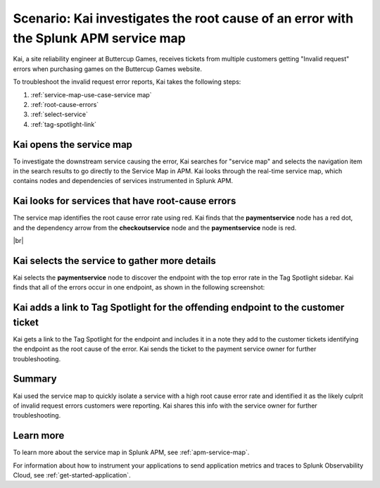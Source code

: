 .. _service-map:

Scenario: Kai investigates the root cause of an error with the Splunk APM service map
***************************************************************************************

.. meta::
    :description: This Splunk APM scenario describes how to use the APM service map to investigate root cause error rate.

Kai, a site reliability engineer at Buttercup Games, receives tickets from multiple customers getting "Invalid request" errors when purchasing games on the Buttercup Games website. 

To troubleshoot the invalid request error reports, Kai takes the following steps:

#. :ref:`service-map-use-case-service map`
#. :ref:`root-cause-errors`
#. :ref:`select-service`
#. :ref:`tag-spotlight-link`

.. _service-map-use-case-service map:

Kai opens the service map
===========================

To investigate the downstream service causing the error, Kai searches for "service map" and selects the navigation item in the search results to go directly to the Service Map in APM. Kai looks through the real-time service map, which contains nodes and dependencies of services instrumented in Splunk APM. 

..  image:: /_images/apm/apm-use-cases/search-for-service-map.gif
    :width: 65%
    :alt: This animation shows Kai using the search to search for service map and select the navigation item in the search results. 

.. _root-cause-errors:

Kai looks for services that have root-cause errors
====================================================

The service map identifies the root cause error rate using red. Kai finds that the :strong:`paymentservice` node has a red dot, and the dependency arrow from the :strong:`checkoutservice` node and the :strong:`paymentservice` node is red. 

..  image:: /_images/apm/apm-use-cases/service-map-01.png
    :width: 65%
    :alt: This screenshot shows the service map view of the Buttercup Games website where nodes with root-cause errors are highlighted in red.

|br|

.. _select-service:

Kai selects the service to gather more details
===========================================================================

Kai selects the :strong:`paymentservice` node to discover the endpoint with the top error rate in the Tag Spotlight sidebar. Kai finds that all of the errors occur in one endpoint, as shown in the following screenshot:

..  image:: /_images/apm/apm-use-cases/service-map-02.png
    :width: 50%
    :alt: This screenshot shows the Tag Spotlight card with endpoint data showing the top error rate and the top latency.

.. _tag-spotlight-link:

Kai adds a link to Tag Spotlight for the offending endpoint to the customer ticket
=====================================================================================

Kai gets a link to the Tag Spotlight for the endpoint and includes it in a note they add to the customer tickets identifying the endpoint as the root cause of the error. Kai sends the ticket to the payment service owner for further troubleshooting.

Summary
==============

Kai used the service map to quickly isolate a service with a high root cause error rate and identified it as the likely culprit of invalid request errors customers were reporting. Kai shares this info with the service owner for further troubleshooting.

Learn more
==============

To learn more about the service map in Splunk APM, see :ref:`apm-service-map`. 

For information about how to instrument your applications to send application metrics and traces to Splunk Observability Cloud, see :ref:`get-started-application`.